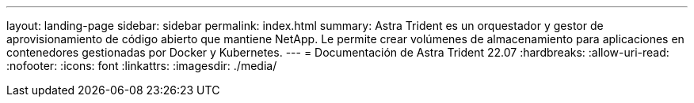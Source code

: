 ---
layout: landing-page 
sidebar: sidebar 
permalink: index.html 
summary: Astra Trident es un orquestador y gestor de aprovisionamiento de código abierto que mantiene NetApp. Le permite crear volúmenes de almacenamiento para aplicaciones en contenedores gestionadas por Docker y Kubernetes. 
---
= Documentación de Astra Trident 22.07
:hardbreaks:
:allow-uri-read: 
:nofooter: 
:icons: font
:linkattrs: 
:imagesdir: ./media/


